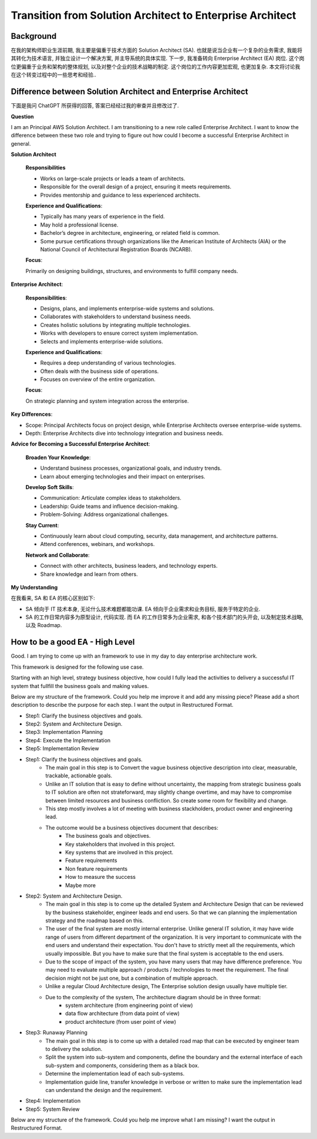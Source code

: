 Transition from Solution Architect to Enterprise Architect
==============================================================================


Background
------------------------------------------------------------------------------
在我的架构师职业生涯前期, 我主要是偏重于技术方面的 Solution Architect (SA). 也就是说当企业有一个复杂的业务需求, 我能将其转化为技术语言, 并独立设计一个解决方案, 并主导系统的具体实现. 下一步, 我准备转向 Enterprise Architect (EA) 岗位. 这个岗位更偏重于业务和架构的整体规划, 以及对整个企业的技术战略的制定. 这个岗位的工作内容更加宏观, 也更加复杂. 本文将讨论我在这个转变过程中的一些思考和经验..


Difference between Solution Architect and Enterprise Architect
------------------------------------------------------------------------------
下面是我问 ChatGPT 所获得的回答, 答案已经经过我的审查并且修改过了.

**Question**

I am an Principal AWS Solution Architect. I am transitioning to a new role called Enterprise Architect. I want to know the difference between these two role and trying to figure out how could I become a successful Enterprise Architect in general.

**Solution Architect**

    **Responsibilities**

    - Works on large-scale projects or leads a team of architects.
    - Responsible for the overall design of a project, ensuring it meets requirements.
    - Provides mentorship and guidance to less experienced architects.

    **Experience and Qualifications**:

    - Typically has many years of experience in the field.
    - May hold a professional license.
    - Bachelor’s degree in architecture, engineering, or related field is common.
    - Some pursue certifications through organizations like the American Institute of Architects (AIA) or the National Council of Architectural Registration Boards (NCARB).

    **Focus**:

    Primarily on designing buildings, structures, and environments to fulfill company needs.

**Enterprise Architect**:

    **Responsibilities**:

    - Designs, plans, and implements enterprise-wide systems and solutions.
    - Collaborates with stakeholders to understand business needs.
    - Creates holistic solutions by integrating multiple technologies.
    - Works with developers to ensure correct system implementation.
    - Selects and implements enterprise-wide solutions.

    **Experience and Qualifications**:

    - Requires a deep understanding of various technologies.
    - Often deals with the business side of operations.
    - Focuses on overview of the entire organization.

    **Focus**:

    On strategic planning and system integration across the enterprise.

**Key Differences**:

- Scope: Principal Architects focus on project design, while Enterprise Architects oversee enterprise-wide systems.
- Depth: Enterprise Architects dive into technology integration and business needs.

**Advice for Becoming a Successful Enterprise Architect**:

    **Broaden Your Knowledge**:

    - Understand business processes, organizational goals, and industry trends.
    - Learn about emerging technologies and their impact on enterprises.

    **Develop Soft Skills**:

    - Communication: Articulate complex ideas to stakeholders.
    - Leadership: Guide teams and influence decision-making.
    - Problem-Solving: Address organizational challenges.

    **Stay Current**:

    - Continuously learn about cloud computing, security, data management, and architecture patterns.
    - Attend conferences, webinars, and workshops.

    **Network and Collaborate**:

    - Connect with other architects, business leaders, and technology experts.
    - Share knowledge and learn from others.

**My Understanding**

在我看来, SA 和 EA 的核心区别如下:

- SA 倾向于 IT 技术本身, 无论什么技术难题都能功课. EA 倾向于企业需求和业务目标, 服务于特定的企业.
- SA 的工作日常内容多为原型设计, 代码实现. 而 EA 的工作日常多为企业需求, 和各个技术部门的头开会, 以及制定技术战略, 以及 Roadmap.


How to be a good EA - High Level
------------------------------------------------------------------------------
Good. I am trying to come up with an framework to use in my day to day enterprise architecture work.

This framework is designed for the following use case.

Starting with an high level, strategy business objective, how could I fully lead the activities to delivery a successful IT system that fullfill the business goals and making values.

Below are my structure of the framework. Could you help me improve it and add any missing piece? Please add a short description to describe the purpose for each step. I want the output in Restructured Format.

- Step1: Clarify the business objectives and goals.
- Step2: System and Architecture Design.
- Step3: Implementation Planning
- Step4: Execute the Implementation
- Step5: Implementation Review



- Step1: Clarify the business objectives and goals.
    - The main goal in this step is to Convert the vague business objective description into clear, measurable, trackable, actionable goals.
    - Unlike an IT solution that is easy to define without uncertainty, the mapping from strategic business goals to IT solution are often not strateforward, may slightly change overtime, and may have to compromise between limited resources and business confliction. So create some room for flexibility and change.
    - This step mostly involves a lot of meeting with business stackholders, product owner and engineering lead.
    - The outcome would be a business objectives document that describes:
        - The business goals and objectives.
        - Key stakeholders that involved in this project.
        - Key systems that are involved in this project.
        - Feature requirements
        - Non feature requirements
        - How to measure the success
        - Maybe more
- Step2: System and Architecture Design.
    - The main goal in this step is to come up the detailed System and Architecture Design that can be reviewed by the business stakeholder, engineer leads and end users. So that we can planning the implementation strategy and the roadmap based on this.
    - The user of the final system are mostly internal enterprise. Unlike general IT solution, it may have wide range of users from different department of the organization. It is very important to communicate with the end users and understand their expectation. You don't have to strictly meet all the requirements, which usually impossible. But you have to make sure that the final system is acceptable to the end users.
    - Due to the scope of impact of the system, you have many users that may have difference preference. You may need to evaluate multiple approach / products / technologies to meet the requirement. The final decision might not be just one, but a combination of multiple approach.
    - Unlike a regular Cloud Architecture design, The Enterprise solution design usually have multiple tier.
    - Due to the complexity of the system, The architecture diagram should be in three format:
        - system architecture (from engineering point of view)
        - data flow architecture (from data point of view)
        - product architecture (from user point of view)
- Step3: Runaway Planning
    - The main goal in this step is to come up with a detailed road map that can be executed by engineer team to delivery the solution.
    - Split the system into sub-system and components, define the boundary and the external interface of each sub-system and components, considering them as a black box.
    - Determine the implementation lead of each sub-systems.
    - Implementation guide line,  transfer knowledge in verbose or written to make sure the implementation lead can understand the design and the requirement.
- Step4: Implementation
- Step5: System Review


Below are my structure of the framework. Could you help me improve what I am missing? I want the output in Restructured Format.

